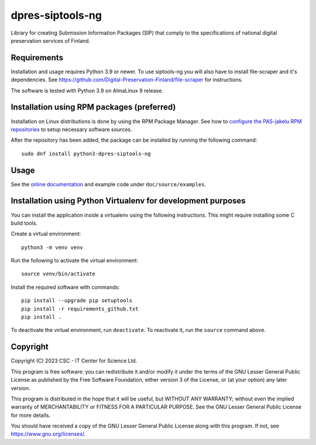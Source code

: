 dpres-siptools-ng
=================

Library for creating Submission Information Packages (SIP) that comply to the specifications of
national digital preservation services of Finland.

Requirements
------------

Installation and usage requires Python 3.9 or newer.
To use siptools-ng you will also have to install file-scraper and it's dependencies.
See https://github.com/Digital-Preservation-Finland/file-scraper for instructions.

The software is tested with Python 3.9 on AlmaLinux 9 release.

Installation using RPM packages (preferred)
-------------------------------------------

Installation on Linux distributions is done by using the RPM Package Manager.
See how to `configure the PAS-jakelu RPM repositories`_ to setup necessary software sources.

.. _configure the PAS-jakelu RPM repositories: https://www.digitalpreservation.fi/user_guide/installation_of_tools 

After the repository has been added, the package can be installed by running the following command::

    sudo dnf install python3-dpres-siptools-ng

Usage
-----

See the `online documentation`_ and example code under ``doc/source/examples``.

.. _online documentation: https://digital-preservation-finland.github.io/dpres-siptools-ng

Installation using Python Virtualenv for development purposes
-------------------------------------------------------------

You can install the application inside a virtualenv using the following
instructions. This might require installing some C build tools.


Create a virtual environment::
    
    python3 -m venv venv

Run the following to activate the virtual environment::

    source venv/bin/activate

Install the required software with commands::

    pip install --upgrade pip setuptools
    pip install -r requirements_github.txt
    pip install .

To deactivate the virtual environment, run ``deactivate``.
To reactivate it, run the ``source`` command above.

Copyright
---------
Copyright (C) 2023 CSC - IT Center for Science Ltd.

This program is free software: you can redistribute it and/or modify it under the terms
of the GNU Lesser General Public License as published by the Free Software Foundation, either
version 3 of the License, or (at your option) any later version.

This program is distributed in the hope that it will be useful, but WITHOUT ANY WARRANTY;
without even the implied warranty of MERCHANTABILITY or FITNESS FOR A PARTICULAR PURPOSE.
See the GNU Lesser General Public License for more details.

You should have received a copy of the GNU Lesser General Public License along with
this program.  If not, see https://www.gnu.org/licenses/.
